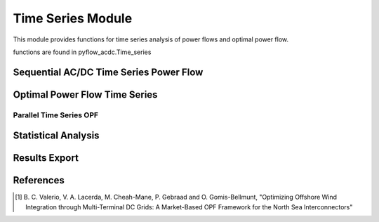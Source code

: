 Time Series Module
=================

This module provides functions for time series analysis of power flows and optimal power flow.

functions are found in pyflow_acdc.Time_series


Sequential AC/DC Time Series Power Flow
---------------------------------------

.. py:function:: TS_ACDC_PF(grid, start=1, end=99999, print_step=False)

   Performs sequential AC/DC power flow for time series data.

   .. list-table::
      :widths: 20 10 50 10 10
      :header-rows: 1

      * - Parameter
        - Type
        - Description
        - Default
      * - ``grid``
        - Grid
        - Grid to analyze
        - Required
      * - ``start``
        - int
        - Start time step
        - 1
      * - ``end``
        - int
        - End time step
        - 99999
      * - ``print_step``
        - bool
        - Print progress
        - False

   **Returns**
   Results are stored in grid.time_series_results containing:

   - PF_results: Node voltages and power flows
   - line_loading: Line loading percentages
   - ac_line_loading: AC line loading percentages
   - dc_line_loading: DC line loading percentages
   - converter_loading: Converter loading percentages
   - grid_loading: Overall grid loading

   **Example**

   .. code-block:: python

       pyf.TS_ACDC_PF(grid, start=1, end=24)

Optimal Power Flow Time Series
------------------------------

.. py:function:: TS_ACDC_OPF(grid,start=1,end=99999,ObjRule=None ,price_zone_restrictions=False,expand=False,print_step=False)
    
   Performs time series optimal power flow analysis.

   .. list-table::
      :widths: 20 10 50 10
      :header-rows: 1

      * - Parameter
        - Type
        - Description
        - Default
      * - ``grid``
        - Grid
        - Grid to analyze
        - Required
      * - ``start``
        - int
        - Start time step 
        - 1
      * - ``end``
        - int
        - End time step
        - 99999 
      * - ``ObjRule``
        - dict
        - Objective rule, check :ref:`Objective Functions <obj_functions>` for more details
        - None
      * - ``price_zone_restrictions``
        - bool
        - Price zone restrictions, adds price zone restrictions to the model [1]_
        - False
      * - ``expand``
        - bool
        - Expand price zone import limits
        - False
      * - ``print_step``
        - bool
        - Print step in the terminal
        - False
   **Returns**
   Results are stored in grid.time_series_results containing:

   - converter_p_dc: Converter power in DC side
   - converter_q_ac: Converter power in AC side
   - converter_p_ac: Converter power in AC side
   - converter_loading: Converter loading percentages
   - real_load_opf: Real load
   - real_power_opf: Real power
   - reactive_power_opf: Reactive power
   - curtailment: Curtailment
   - line_loading: Line loading percentages
   - grid_loading: Loading by unsyncrhonized grids.
   - prices_by_zone: Prices by price zone
   - prices_by_zone_total: Total prices by price zone
   - ac_line_loading: AC line loading percentages
   - dc_line_loading: DC line loading percentages
   - real_load_opf: Real load per node
   - real_load_by_zone: Real load per price zone
   - real_power_by_zone: Real power per price zone
   - reactive_power_opf: Reactive power per generator
   - real_power_opf: Real power per generator

  It also returns a dictionary with the timing information.

   **Example**

   .. code-block:: python

       timing_info = pyf.TS_ACDC_OPF(grid, ObjRule={'Energy_cost': 1.0})

Parallel Time Series OPF
^^^^^^^^^^^^^^^^^^^^^^^

.. py:function:: TS_ACDC_OPF_parallel(grid, ObjRule=None, PV_set=False, OnlyGen=True, Price_Zones=False)

   Performs parallel time series optimal power flow analysis. Creates parallel sub-models to speed up the calculation.

   **Returns**
   Retults are saved in grid.time_series_results and the average elapsed time is returned.

   **Example**

   .. code-block:: python

       average_elapsed_time=pyf.TS_ACDC_OPF_parallel(grid)

Statistical Analysis
--------------------

.. py:function:: Time_series_statistics(grid, curtail=0.99, over_loading=0.9)

   Calculates statistical metrics for time series results.

   .. list-table::
      :widths: 20 10 50 10
      :header-rows: 1

      * - Parameter
        - Type
        - Description
        - Default
      * - ``grid``
        - Grid
        - Grid with results
        - Required
        - -
      * - ``curtail``
        - float
        - Curtailment percentile
        - 0.99
      * - ``over_loading``
        - float
        - Overloading threshold
        - 0.9

   Calculates for each time series:

   - Mean
   - Median
   - Maximum/Minimum
   - Mode
   - IQR
   - Percentiles

Results Export
--------------

.. py:function:: results_TS_OPF(grid, excel_file_path, grid_names=None, stats=None, times=None)

   Exports time series results to Excel file.

   .. list-table::
      :widths: 20 10 50 10
      :header-rows: 1

      * - Parameter
        - Type
        - Description
        - Default
      * - ``grid``
        - Grid
        - Grid with results
        - Required
      * - ``excel_file_path``
        - str
        - Output file path
        - Required
      * - ``grid_names``
        - dict
        - Grid name mappings
        - None
      * - ``stats``
        - DataFrame
        - Statistical results
        - None
      * - ``times``
        - dict
        - Computation times
        - None
        - -

   Exports sheets for:

   - Timing information
   - All line loadings (AC/DC)
   - AC line loadings
   - DC line loadings
   - Grid loadings
   - Converter DC power
   - Converter AC power
   - Converter AC reactive power
   - Real load per node
   - Real power per generator
   - Reactive power per generator
   - Curtailment
   - Converter loading
   - Real load by zone
   - Real power by zone
   - Reactive power by zone
   - Prices by zone
   - Statistics

   **Example**

   .. code-block:: python

       pyf.results_TS_OPF(grid, "results.xlsx", stats=stats_df)

References
----------

.. [1] B. C. Valerio, V. A. Lacerda, M. Cheah-Mane, P. Gebraad and O. Gomis-Bellmunt,
       "Optimizing Offshore Wind Integration through Multi-Terminal DC Grids: A
       Market-Based OPF Framework for the North Sea Interconnectors"

